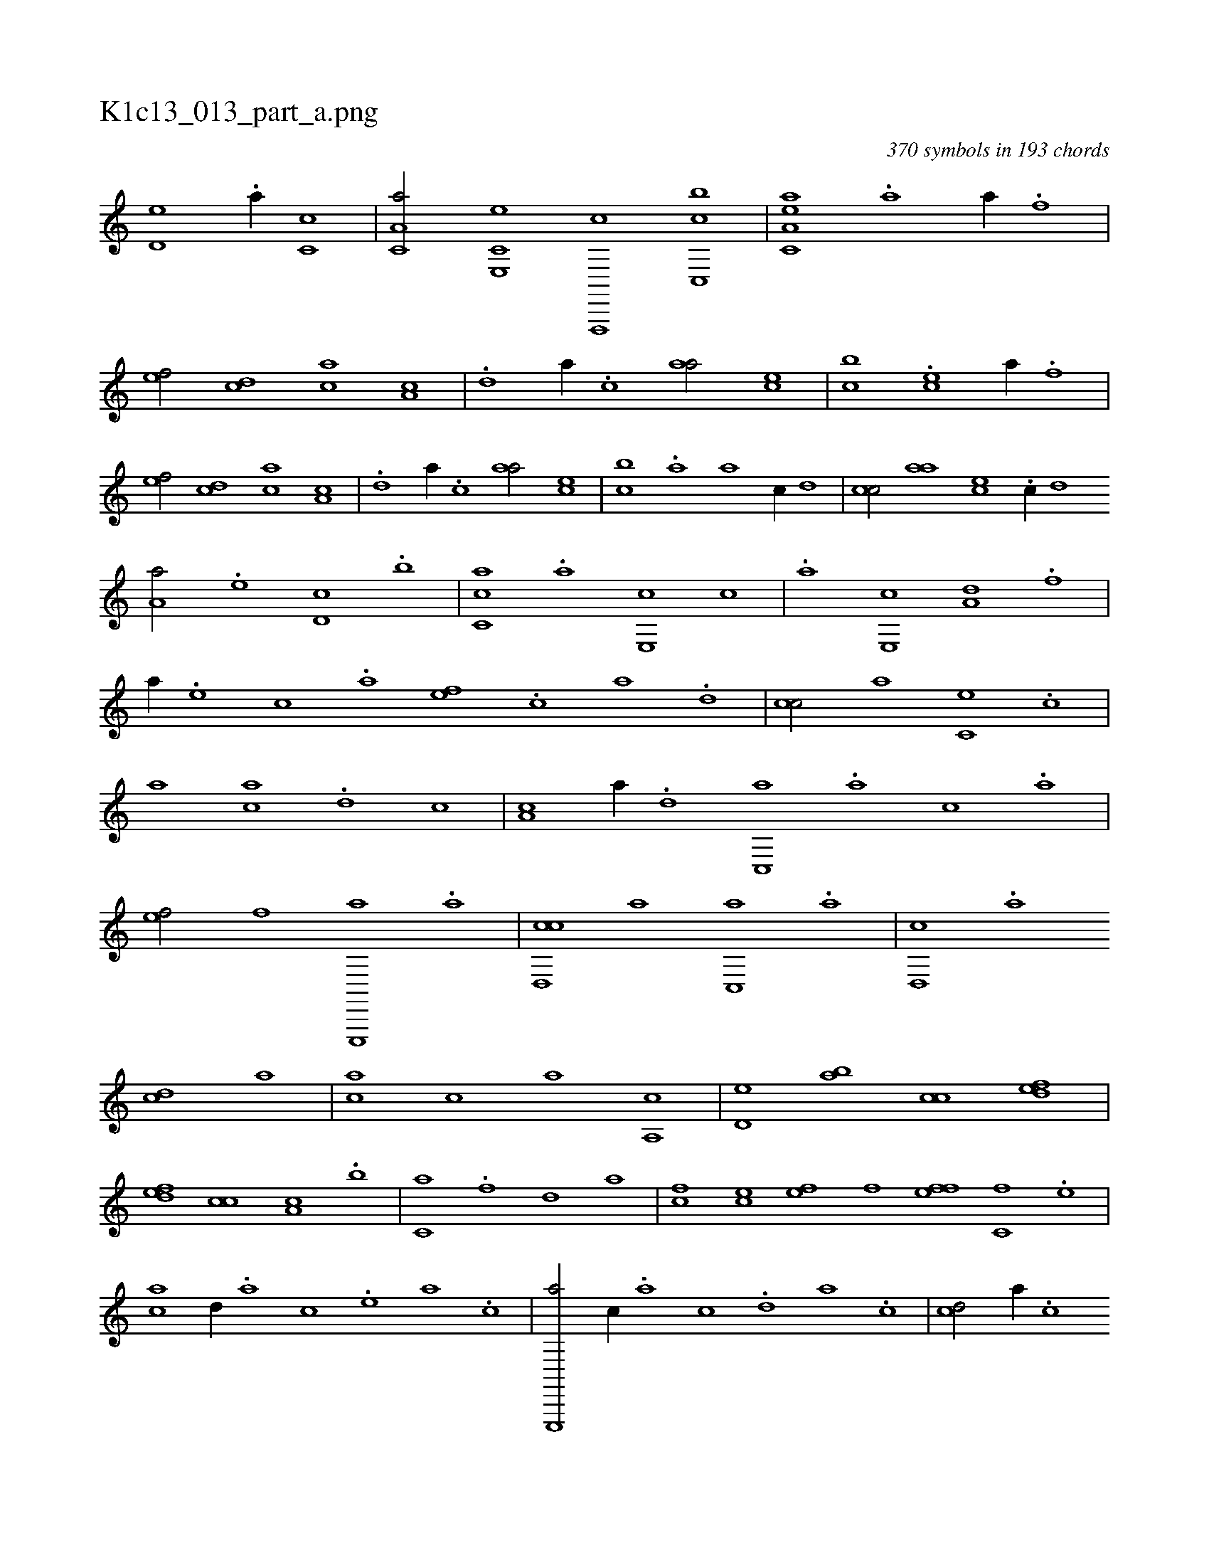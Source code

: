 X:1
%
%%titleleft true
%%tabaddflags 0
%%tabrhstyle grid
%
T:K1c13_013_part_a.png
C:370 symbols in 193 chords
L:1/1
K:italiantab
%
[,,d,e] .[a//] [,,c,c] |\
	[c,a,a/] [e,,c,e] [f,,,,c] [c,,bc] |\
	[ea,c,a] .[a] [h] [,a//] .[f] |\
	[ef/] [cd] [ac] [,a,c] |\
	.[,,d] [,,,,a//] .[,,c] [,,aa/] [,,,ce] |\
	[,,,bc] .[che] [,a//] .[f] |\
	[ef/] [cd] [ac] [,a,c] |\
	.[,,d] [,,,,a//] .[,,c] [,,aa/] [,,,ce] |\
	[,,,bc] .[,,a] [,a] [,,,,c//] [,,d] |\
	[,,cc/] [,,aa] [,,,ce] .[,c//] [,,,,d] 
%
[,,a,a/] .[,,,,,e] [,,,d,c] .[,,,b] |\
	[,,cc,a] .[a] [e,,c] [,,c] |\
	.[a] [e,,c] [a,d] .[f] |\
	[,,a//] .[e] [c] .[a] [,ef] .[,c] [,a] .[,,d] |\
	[,cc/] [,,,,,a] [,,,c,e] .[,,c] |\
	[,,,,,a] [,,,ca] .[,,d] [,,,,,c] |\
	[,,a,c] [,a//] .[,,d] [,,c,,a] .[,,a] [,,,c] .[,,,a] |\
	[,,,,ef/] [f] [e,,,,a] .[a] |\
	[cd,,c] [,a] [,c,,a] .[a] |\
	[,d,,c] .[,a] 
%
[,cd] [,,a] |\
	[,ac] [,,,c] [,,,a] [,a,,c] |\
	[,,d,e] [,,ab] [,,cc] [,,def] |\
	[,,def] [,,cc] [,,a,c] .[,,,b] |\
	[,,,c,a] .[,f] [,d] [ha] |\
	[fc] [ce] [ef] [fhi] |\
	[fhi] [ef] [c,f] .[,e] |\
	[ac] [,,d//] .[,a] [,c] .[,e] [a] .[c] |\
	[e,,,,a/] [,,,c//] .[,,a] [,,c] .[,,d] [,a] .[,c] |\
	[cd/] [,a//] .[,c] 
%
[,d] .[a] [c] .[e] |\
	[fc/] [,,a//] .[,,c] [,,d] .[,a] [,c] .[,e] |\
	[ef/] .[,d] [fcd,a3/4] [ea//] |\
	[c,da/] [a,cc] [,,a,a] [,e,,c] |\
	[a,,ce] .[,,c//] [,,,,c] [,,d,a/] [,a,,,e] |\
	[ac,,a] [,,d] [ac,,a3/2] [aac,,ac] |
% number of items: 370



